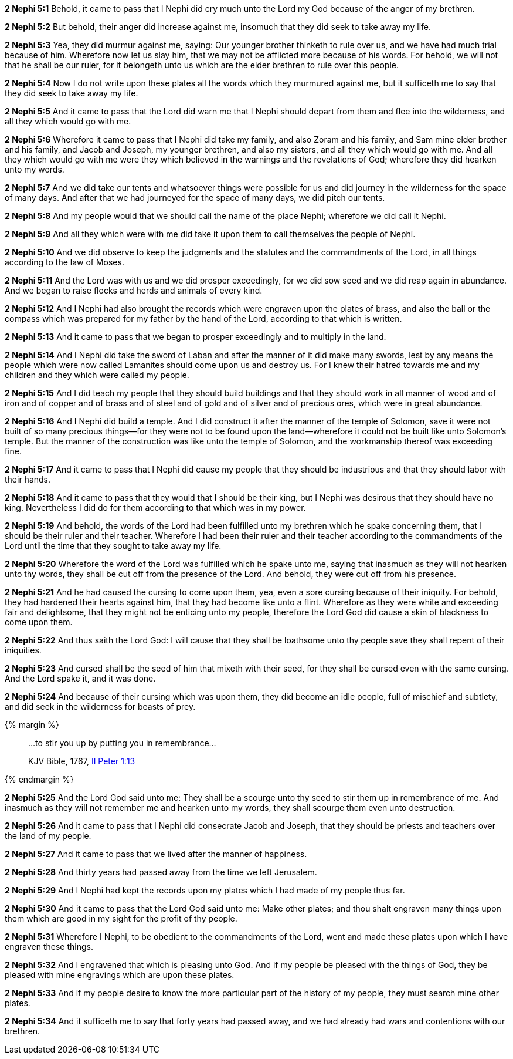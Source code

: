 *2 Nephi 5:1* Behold, it came to pass that I Nephi did cry much unto the Lord my God because of the anger of my brethren.

*2 Nephi 5:2* But behold, their anger did increase against me, insomuch that they did seek to take away my life.

*2 Nephi 5:3* Yea, they did murmur against me, saying: Our younger brother thinketh to rule over us, and we have had much trial because of him. Wherefore now let us slay him, that we may not be afflicted more because of his words. For behold, we will not that he shall be our ruler, for it belongeth unto us which are the elder brethren to rule over this people.

*2 Nephi 5:4* Now I do not write upon these plates all the words which they murmured against me, but it sufficeth me to say that they did seek to take away my life.

*2 Nephi 5:5* And it came to pass that the Lord did warn me that I Nephi should depart from them and flee into the wilderness, and all they which would go with me.

*2 Nephi 5:6* Wherefore it came to pass that I Nephi did take my family, and also Zoram and his family, and Sam mine elder brother and his family, and Jacob and Joseph, my younger brethren, and also my sisters, and all they which would go with me. And all they which would go with me were they which believed in the warnings and the revelations of God; wherefore they did hearken unto my words.

*2 Nephi 5:7* And we did take our tents and whatsoever things were possible for us and did journey in the wilderness for the space of many days. And after that we had journeyed for the space of many days, we did pitch our tents.

*2 Nephi 5:8* And my people would that we should call the name of the place Nephi; wherefore we did call it Nephi.

*2 Nephi 5:9* And all they which were with me did take it upon them to call themselves the people of Nephi.

*2 Nephi 5:10* And we did observe to keep the judgments and the statutes and the commandments of the Lord, in all things according to the law of Moses.

*2 Nephi 5:11* And the Lord was with us and we did prosper exceedingly, for we did sow seed and we did reap again in abundance. And we began to raise flocks and herds and animals of every kind.

*2 Nephi 5:12* And I Nephi had also brought the records which were engraven upon the plates of brass, and also the ball or the compass which was prepared for my father by the hand of the Lord, according to that which is written.

*2 Nephi 5:13* And it came to pass that we began to prosper exceedingly and to multiply in the land.

*2 Nephi 5:14* And I Nephi did take the sword of Laban and after the manner of it did make many swords, lest by any means the people which were now called Lamanites should come upon us and destroy us. For I knew their hatred towards me and my children and they which were called my people.

*2 Nephi 5:15* And I did teach my people that they should build buildings and that they should work in all manner of wood and of iron and of copper and of brass and of steel and of gold and of silver and of precious ores, which were in great abundance.

*2 Nephi 5:16* And I Nephi did build a temple. And I did construct it after the manner of the temple of Solomon, save it were not built of so many precious things--for they were not to be found upon the land--wherefore it could not be built like unto Solomon's temple. But the manner of the construction was like unto the temple of Solomon, and the workmanship thereof was exceeding fine.

*2 Nephi 5:17* And it came to pass that I Nephi did cause my people that they should be industrious and that they should labor with their hands.

*2 Nephi 5:18* And it came to pass that they would that I should be their king, but I Nephi was desirous that they should have no king. Nevertheless I did do for them according to that which was in my power.

*2 Nephi 5:19* And behold, the words of the Lord had been fulfilled unto my brethren which he spake concerning them, that I should be their ruler and their teacher. Wherefore I had been their ruler and their teacher according to the commandments of the Lord until the time that they sought to take away my life.

*2 Nephi 5:20* Wherefore the word of the Lord was fulfilled which he spake unto me, saying that inasmuch as they will not hearken unto thy words, they shall be cut off from the presence of the Lord. And behold, they were cut off from his presence.

*2 Nephi 5:21* And he had caused the cursing to come upon them, yea, even a sore cursing because of their iniquity. For behold, they had hardened their hearts against him, that they had become like unto a flint. Wherefore as they were white and exceeding fair and delightsome, that they might not be enticing unto my people, therefore the Lord God did cause a skin of blackness to come upon them.

*2 Nephi 5:22* And thus saith the Lord God: I will cause that they shall be loathsome unto thy people save they shall repent of their iniquities.

*2 Nephi 5:23* And cursed shall be the seed of him that mixeth with their seed, for they shall be cursed even with the same cursing. And the Lord spake it, and it was done.

*2 Nephi 5:24* And because of their cursing which was upon them, they did become an idle people, full of mischief and subtlety, and did seek in the wilderness for beasts of prey.

{% margin %}
____
...to stir you up by putting you in remembrance...

[small]#KJV Bible, 1767, http://www.kingjamesbibleonline.org/2-Peter-Chapter-1/[II Peter 1:13]#
____
{% endmargin %}

*2 Nephi 5:25* And the Lord God said unto me: They shall be a scourge unto thy seed [highlight-orange]#to stir them up in remembrance of me.# And inasmuch as they will not remember me and hearken unto my words, they shall scourge them even unto destruction.

*2 Nephi 5:26* And it came to pass that I Nephi did consecrate Jacob and Joseph, that they should be priests and teachers over the land of my people.

*2 Nephi 5:27* And it came to pass that we lived after the manner of happiness.

*2 Nephi 5:28* And thirty years had passed away from the time we left Jerusalem.

*2 Nephi 5:29* And I Nephi had kept the records upon my plates which I had made of my people thus far.

*2 Nephi 5:30* And it came to pass that the Lord God said unto me: Make other plates; and thou shalt engraven many things upon them which are good in my sight for the profit of thy people.

*2 Nephi 5:31* Wherefore I Nephi, to be obedient to the commandments of the Lord, went and made these plates upon which I have engraven these things.

*2 Nephi 5:32* And I engravened that which is pleasing unto God. And if my people be pleased with the things of God, they be pleased with mine engravings which are upon these plates.

*2 Nephi 5:33* And if my people desire to know the more particular part of the history of my people, they must search mine other plates.

*2 Nephi 5:34* And it sufficeth me to say that forty years had passed away, and we had already had wars and contentions with our brethren.

